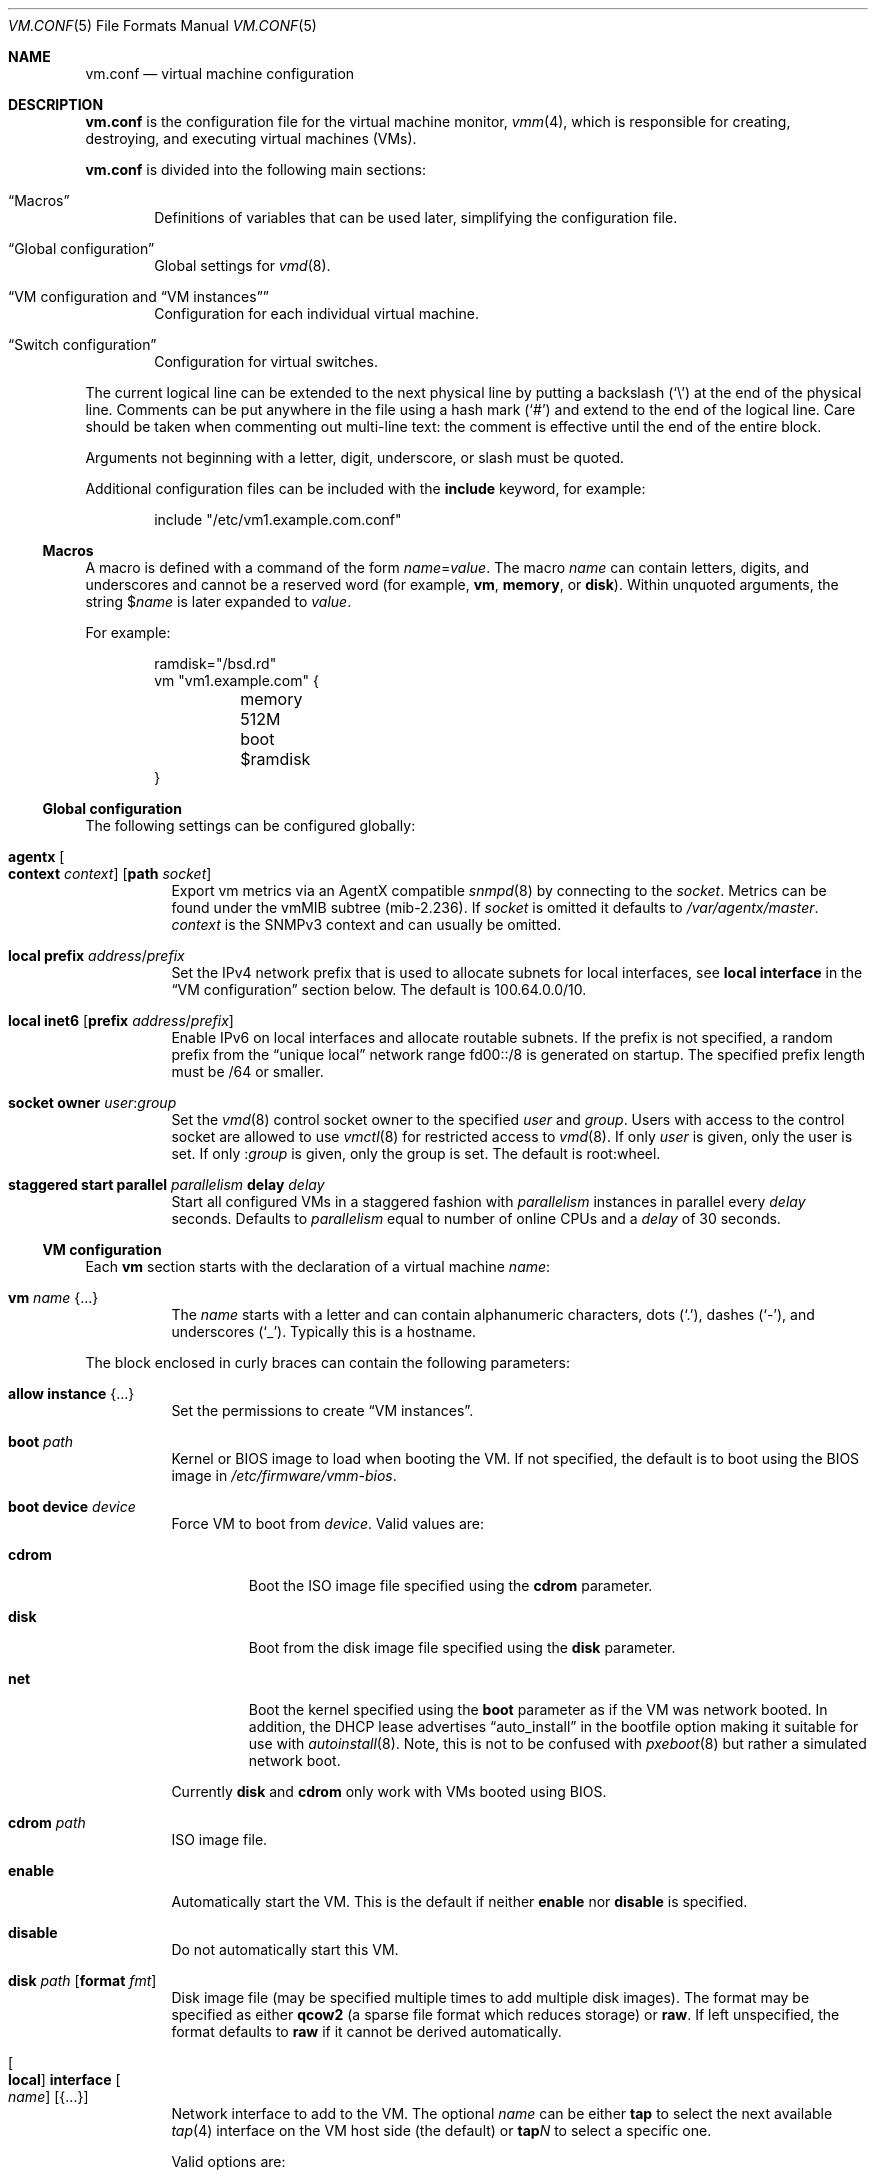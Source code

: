 .\" $OpenBSD: vm.conf.5,v 1.68 2025/07/06 11:04:37 schwarze Exp $
.\"
.\" Copyright (c) 2015 Mike Larkin <mlarkin@openbsd.org>
.\" Copyright (c) 2015 Reyk Floeter <reyk@openbsd.org>
.\"
.\" Permission to use, copy, modify, and distribute this software for any
.\" purpose with or without fee is hereby granted, provided that the above
.\" copyright notice and this permission notice appear in all copies.
.\"
.\" THE SOFTWARE IS PROVIDED "AS IS" AND THE AUTHOR DISCLAIMS ALL WARRANTIES
.\" WITH REGARD TO THIS SOFTWARE INCLUDING ALL IMPLIED WARRANTIES OF
.\" MERCHANTABILITY AND FITNESS. IN NO EVENT SHALL THE AUTHOR BE LIABLE FOR
.\" ANY SPECIAL, DIRECT, INDIRECT, OR CONSEQUENTIAL DAMAGES OR ANY DAMAGES
.\" WHATSOEVER RESULTING FROM LOSS OF USE, DATA OR PROFITS, WHETHER IN AN
.\" ACTION OF CONTRACT, NEGLIGENCE OR OTHER TORTIOUS ACTION, ARISING OUT OF
.\" OR IN CONNECTION WITH THE USE OR PERFORMANCE OF THIS SOFTWARE.
.\"
.Dd $Mdocdate: July 6 2025 $
.Dt VM.CONF 5
.Os
.Sh NAME
.Nm vm.conf
.Nd virtual machine configuration
.Sh DESCRIPTION
.Nm
is the configuration file for the virtual machine monitor,
.Xr vmm 4 ,
which is responsible for creating, destroying, and executing
virtual machines (VMs).
.Pp
.Nm
is divided into the following main sections:
.Bl -tag -width xxxx
.It Sx Macros
Definitions of variables that can be used later, simplifying the
configuration file.
.It Sx Global configuration
Global settings for
.Xr vmd 8 .
.It Sx VM configuration No and Sx VM instances
Configuration for each individual virtual machine.
.It Sx Switch configuration
Configuration for virtual switches.
.El
.Pp
The current logical line can be extended to the next physical line
by putting a backslash
.Pq Sq \e
at the end of the physical line.
Comments can be put anywhere in the file using a hash mark
.Pq Sq #
and extend to the end of the logical line.
Care should be taken when commenting out multi-line text:
the comment is effective until the end of the entire block.
.Pp
Arguments not beginning with a letter, digit, underscore, or slash
must be quoted.
.Pp
Additional configuration files can be included with the
.Ic include
keyword, for example:
.Bd -literal -offset indent
include "/etc/vm1.example.com.conf"
.Ed
.Ss Macros
A macro is defined with a command of the form
.Ar name Ns = Ns Ar value .
The macro
.Ar name
can contain letters, digits, and underscores and
cannot be a reserved word (for example,
.Ic vm ,
.Ic memory ,
or
.Ic disk ) .
Within unquoted arguments, the string
.Pf $ Ar name
is later expanded to
.Ar value .
.Pp
For example:
.Bd -literal -offset indent
ramdisk="/bsd.rd"
vm "vm1.example.com" {
	memory 512M
	boot $ramdisk
}
.Ed
.Ss Global configuration
The following settings can be configured globally:
.Bl -tag -width Ds
.It Ic agentx Oo Cm context Ar context Oc Op Cm path Ar socket
Export vm metrics via an AgentX compatible
.Xr snmpd 8
by connecting to the
.Ar socket .
Metrics can be found under the vmMIB subtree
.Pq mib-2.236 .
If
.Ar socket
is omitted it defaults to
.Pa /var/agentx/master .
.Ar context
is the SNMPv3 context and can usually be omitted.
.It Ic local Cm prefix Ar address Ns / Ns Ar prefix
Set the IPv4 network prefix that is used to allocate subnets for
local interfaces, see
.Ic local interface
in the
.Sx VM configuration
section below.
The default is 100.64.0.0/10.
.It Ic local Cm inet6 Op Cm prefix Ar address Ns / Ns Ar prefix
Enable IPv6 on local interfaces and allocate routable subnets.
If the prefix is not specified,
a random prefix from the
.Dq unique local
network range fd00::/8 is generated on startup.
The specified prefix length must be /64 or smaller.
.It Ic socket Cm owner Ar user : Ns Ar group
Set the
.Xr vmd 8
control socket owner to the specified
.Ar user
and
.Ar group .
Users with access to the control socket are allowed to use
.Xr vmctl 8
for restricted access to
.Xr vmd 8 .
If only
.Ar user
is given,
only the user is set.
If only
.Pf : Ar group
is given,
only the group is set.
The default is root:wheel.
.It Ic staggered start Cm parallel Ar parallelism Cm delay Ar delay
Start all configured VMs in a staggered fashion with
.Ar parallelism
instances in parallel every
.Ar delay
seconds.
Defaults to
.Ar parallelism
equal to number of online CPUs and a
.Ar delay
of 30 seconds.
.El
.Ss VM configuration
Each
.Ic vm
section starts with the declaration of a virtual machine
.Ar name :
.Bl -tag -width Ds
.It Ic vm Ar name Brq ...
The
.Ar name
starts with a letter and can contain alphanumeric characters, dots
.Pq Sq .\& ,
dashes
.Pq Sq \- ,
and underscores
.Pq Sq _ .
Typically this is a hostname.
.El
.Pp
The block enclosed in curly braces can contain the following parameters:
.Bl -tag -width Ds
.It Ic allow instance Brq ...
Set the permissions to create
.Sx VM instances .
.It Ic boot Ar path
Kernel or BIOS image to load when booting the VM.
If not specified, the default is to boot using the BIOS image in
.Pa /etc/firmware/vmm-bios .
.It Ic boot Cm device Ar device
Force VM to boot from
.Ar device .
Valid values are:
.Bl -tag -width "cdrom"
.It Cm cdrom
Boot the ISO image file specified using the
.Ic cdrom
parameter.
.It Cm disk
Boot from the disk image file specified using the
.Ic disk
parameter.
.It Cm net
Boot the kernel specified using the
.Ic boot
parameter as if the VM was network booted.
In addition, the DHCP lease advertises
.Dq auto_install
in the bootfile option making it suitable for use with
.Xr autoinstall 8 .
Note, this is not to be confused with
.Xr pxeboot 8
but rather a simulated network boot.
.El
.Pp
Currently
.Cm disk
and
.Cm cdrom
only work with VMs booted using BIOS.
.It Ic cdrom Ar path
ISO image file.
.It Ic enable
Automatically start the VM.
This is the default if neither
.Ic enable
nor
.Ic disable
is specified.
.It Ic disable
Do not automatically start this VM.
.It Ic disk Ar path Op Cm format Ar fmt
Disk image file (may be specified multiple times to add multiple disk images).
The format may be specified as either
.Cm qcow2
(a sparse file format which reduces storage) or
.Cm raw .
If left unspecified, the format defaults to
.Cm raw
if it cannot be derived automatically.
.It Oo Ic local Oc Ic interface Oo Ar name Oc Op Brq ...
Network interface to add to the VM.
The optional
.Ar name
can be either
.Cm tap
to select the next available
.Xr tap 4
interface on the VM host side (the default) or
.Cm tap Ns Ar N
to select a specific one.
.Pp
Valid options are:
.Bl -tag -width Ds
.It Ic group Ar group-name
Assign the interface to a specific interface
.Dq group .
For example, this can be used to write
.Xr pf.conf 5
rules for several VM interfaces in the same group.
The
.Ar group-name
must not be longer than 15 characters or end with a digit,
as described in
.Xr ifconfig 8 .
.It Oo Ic locked Oc Ic lladdr Op Ar etheraddr
Change the link layer address (MAC address) of the interface on the
VM guest side.
If not specified, a randomized address is assigned by
.Xr vmd 8 .
If the
.Ic locked
keyword is specified,
.Xr vmd 8
drops packets from the VM with altered source addresses.
.It Cm rdomain Ar rdomainid
Attach the interface to the routing domain with the specified
.Ar rdomainid .
If attaching to a switch that also has an
.Ar rdomainid
set, the
.Ar rdomainid
configured for the interface takes precedence.
.It Ic switch Ar name
Set the virtual switch by
.Ar name .
See the
.Sx Switch configuration
section about virtual switches.
This option is ignored if a switch with a matching name cannot be found.
.It Ic up
Start the interface forwarding packets.
This is the default.
.It Ic down
Stop the interface from forwarding packets.
.El
.Pp
A
.Ic local
interface auto-generates an IPv4 subnet for the interface,
configures a gateway address on the VM host side,
and runs a simple DHCP/BOOTP server for the VM.
This option can be used for layer 3 mode without configuring a switch.
.Pp
If the global
.Ic local Cm inet6
option is enabled, a routable IPv6 gateway address is generated
on the host side.
Unlike the IPv4 option,
.Xr vmd 8
does not respond to DHCPv6 or router solicitation messages itself.
Use
.Xr rad 8
listening on the interface group, e.g.\&
.Ic interface Cm tap
for auto-configuring the VMs accordingly.
.It Ic interfaces Ar count
Optional minimum number of network interfaces to add to the VM.
If the
.Ar count
is greater than the number of
.Ic interface
statements, additional default interfaces are added.
.It Ic memory Ar bytes
Memory size of the VM in bytes, rounded to megabytes.
A scale multiplier can be used as described in
.Xr scan_scaled 3 .
The default is 512M.
.It Ic owner Ar user : Ns Ar group
Set the owner of the VM to the specified
.Ar user
and
.Ar group .
The owner is allowed to start or stop the VM, pause or unpause the VM,
and open the VM's console.
If only
.Ar user
is given,
only the user is set.
If only
.Pf : Ar group
is given,
only the group is set.
.It Ic sev
Enables AMD Secure Encrypted Virtualization (SEV) for the guest.
.Xr vmd 8
uses
.Xr psp 4
to configure the guest for SEV.
.It Ic seves
Enables AMD Encrypted State (SEV-ES) for the guest.
This implicitly enables SEV, too.
.El
.Ss VM instances
It is possible to use configured or running VMs as a template for
additional instances of the VM.
An instance is just like a normal
.Ic vm
and is configured with the following declaration of the virtual machine
.Ar name :
.Bl -tag -width Ds
.It Ic vm Ar parent Ic instance Ar name Brq ...
A virtual machine can be created as an instance of any other configured VM.
.El
.Pp
The new instance inherits settings from the VM
.Ar parent ,
except for exclusive options such as
.Ic disk ,
.Ic interface lladdr ,
or
.Ic interface Ar name .
The configuration options are identical to the
.Sx VM configuration ,
but restricted to the allowed instance options.
.Pp
The allowed instance options are configured in the
.Ar parent
VM:
.Bl -tag -width Ds
.It Ic allow instance Brq ...
Allow users to use this VM as a template for VM instances.
By default, the root user can always create instances without
restrictions and users or non-root owners cannot create instances.
An instance inherits the configuration from the VM and the user,
if permitted, is allowed to configure individual VM options.
.El
.Pp
Valid options are:
.Bl -tag -width Ds
.It Ic boot
Allow user to configure the kernel or BIOS image.
The user needs read access to the image.
.It Ic cdrom
Allow user to configure the ISO file.
The user needs read access to the file.
.It Ic disk
Allow user to configure the disk images.
The user needs read and write access to image and instances are not
allowed to reuse disks from the parent VM.
.It Ic instance
Allow user to create additional instances from the instances.
.It Ic interface
Allow user to change network interface settings.
.It Ic memory
Allow user to configure the memory size.
.It Ic owner Ar user Ns Op : Ns Ar group
Allow the specified user or group to create the instances.
The owner is allowed to create VM instances, start or stop the
instances, pause or unpause the instances, and open the instances'
consoles.
.It Ic owner Pf : Ar group
Set the owner to the specified group.
.El
.Ss Switch configuration
A virtual switch allows VMs to communicate with other network interfaces on the
host system via either
.Xr bridge 4
or
.Xr veb 4 .
The network interface for each virtual switch defined in
.Nm
is pre-configured using
.Xr hostname.if 5
or
.Xr ifconfig 8
(see the BRIDGE and VEB sections in
.Xr ifconfig 8
accordingly).
When a VM is started, virtual network interfaces which are assigned to a
virtual switch have their
.Xr tap 4
interface automatically added into the corresponding
.Xr bridge 4
or
.Xr veb 4
interface underlying the virtual switch.
.Pp
Virtual switches can be configured at any point in the configuration file.
Each
.Ic switch
section starts with a declaration of the virtual switch:
.Bl -tag -width Ds
.It Ic switch Ar name Brq ...
This name can be any string, and is typically a network name.
.El
.Pp
The block enclosed in curly braces can contain the following parameters:
.Bl -tag -width Ds
.It Ic enable
Automatically configure the switch.
This is the default if neither
.Ic enable
nor
.Ic disable
is specified.
.It Ic locked lladdr
If this option is specified,
.Xr vmd 8
drops packets with altered source addresses that do not match the
link layer addresses (MAC addresses) of the VM interfaces in this switch.
.It Ic disable
Do not automatically configure this switch.
.It Ic group Ar group-name
Assign each interface to a specific interface
.Dq group .
For example, this can be used to write
.Xr pf.conf 5
rules for several VM interfaces in the same group.
The
.Ar group-name
must not be longer than 15 characters or end with a digit,
as described in
.Xr ifconfig 8 .
.It Ic interface Ar name
Set the
.Xr bridge 4
or
.Xr veb 4
network interface of this switch.
.It Ic rdomain Ar rdomainid
Set the routing domain of the switch and all of its VM interfaces to
.Ar rdomainid .
.It Ic up
Start the switch forwarding packets.
This is the default.
.It Ic down
Stop the switch from forwarding packets.
.El
.Sh FILES
.Bl -tag -width /etc/firmware/vmm-bios -compact
.It Pa /etc/vm.conf
default
.Xr vmd 8
and
.Xr vmctl 8
configuration file
.It Pa /etc/examples/vm.conf
example configuration file
.It Pa /var/run/vmd.sock
Unix domain
.Xr socket 2
where
.Xr vmd 8
listens
.It Pa /etc/firmware/vmm-bios
default BIOS image for booting
.It Pa /var/agentx/master
default Unix domain
.Xr socket 2
where
.Xr snmpd 8
listens
.El
.Sh EXAMPLES
Create a new VM with 1GB memory, 1 network interface connected to
.Dq uplink ,
with one disk image
.Pa /home/joe/vm2-disk.img ,
owned by user
.Sq joe :
.Bd -literal -offset indent
vm "vm2.example.com" {
	memory 1G
	disk "/home/joe/vm2-disk.img"
	interface { switch "uplink" }
	owner joe
}
.Ed
.Pp
Create a new VM as an instance from
.Sq vm2.example.com :
.Bd -literal -offset indent
vm "vm2.example.com" instance "vm3.example.com" {
	disk "/home/joe/vm3-disk.img"
}
.Ed
.Pp
Create the switch "uplink" with an additional physical network interface:
.Bd -literal -offset indent
switch "uplink" {
	interface bridge0
}
.Ed
.Sh SEE ALSO
.Xr vmm 4 ,
.Xr MAKEDEV 8 ,
.Xr vmctl 8 ,
.Xr vmd 8
.Sh HISTORY
The
.Nm
file format first appeared in
.Ox 5.9 .
.Sh AUTHORS
.An -nosplit
.An Mike Larkin Aq Mt mlarkin@openbsd.org
and
.An Reyk Floeter Aq Mt reyk@openbsd.org .
.Sh CAVEATS
Each guest requires one
.Xr tap 4
device per assigned interface and one
.Xr pty 4
device.
Administrators may need to create additional devices using
.Xr MAKEDEV 8 .
